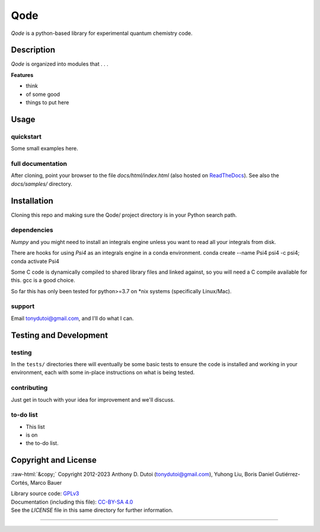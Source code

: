 ..
    (C) Copyright 2020 Anthony D. Dutoi
    This file is licensed under a Creative Commons Attribution-ShareAlike 4.0
    International License (see http://creativecommons.org/licenses/by-sa/4.0/)



.. role::  raw-html(raw)
    :format: html

Qode
================================================================================

*Qode* is a python-based library for experimental quantum chemistry code.



Description
-----------

*Qode* is organized into modules that . . .

**Features**

* think
* of some good
* things to put here



Usage
-----

quickstart
^^^^^^^^^^

Some small examples here.

full documentation
^^^^^^^^^^^^^^^^^^

After cloning, point your browser to the file `docs/html/index.html` 
(also hosted on 
`ReadTheDocs <https://qode.readthedocs.io/en/latest/>`_).
See also the `docs/samples/` directory.



Installation
------------

Cloning this repo and making sure the Qode/ project directory is in your Python
search path.

dependencies
^^^^^^^^^^^^

*Numpy* and you might need to install an integrals engine unless you want to read
all your integrals from disk.

There are hooks for using *Psi4* as an integrals engine in a conda environment.
conda create --name Psi4 psi4 -c psi4;
conda activate Psi4

Some C code is dynamically compiled to shared library files and linked against,
so you will need a C compile available for this.  gcc is a good choice.

So far this has only been tested for python>=3.7 on *nix systems (specifically
Linux/Mac).

support
^^^^^^^

Email tonydutoi@gmail.com, and I'll do what I can.



Testing and Development
-----------------------

testing
^^^^^^^

In the ``tests/`` directories there will eventually be some basic tests
to ensure the code is installed and working in your environment,
each with some in-place instructions on what is being tested.

contributing
^^^^^^^^^^^^

Just get in touch with your idea for improvement and we'll discuss.

to-do list
^^^^^^^^^^

* This list
* is on
* the to-do list.



Copyright and License
---------------------

:raw-html:`&copy;` Copyright 2012-2023 Anthony D. Dutoi (tonydutoi@gmail.com), Yuhong Liu, Boris Daniel Gutiérrez-Cortés, Marco Bauer

| Library source code:  `GPLv3 <http://www.gnu.org/licenses/>`_
| Documentation (including this file): `CC-BY-SA 4.0 <http://creativecommons.org/licenses/by-sa/4.0/>`_
| See the `LICENSE` file in this same directory for further information.



----

.. raw:: html

    <p>
    <br />
    &copy; Copyright 2023 Anthony D. Dutoi
    <br />
    <a rel="license" href="http://creativecommons.org/licenses/by-sa/4.0/">
    <img alt="Creative Commons License" style="border-width:0" src="https://i.creativecommons.org/l/by-sa/4.0/88x31.png" />
    </a>
    &nbsp; This documentation and its components (text, images, and code) are licensed under a
    <a rel="license" href="http://creativecommons.org/licenses/by-sa/4.0/">
    Creative Commons Attribution-ShareAlike 4.0 International License
    </a>.
    </p>
